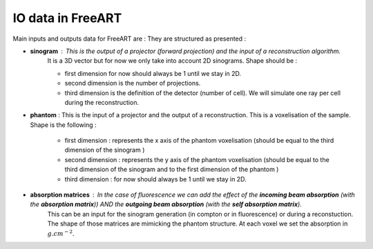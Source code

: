 IO data in FreeART
==================

Main inputs and outputs data for FreeART are :
They are structured as presented :

* **sinogram** : This is the output of a projector (forward projection) and the input of a reconstruction algorithm.
    It is a 3D vector but for now we only take into account 2D sinograms. 
    Shape should be :

    * first dimension for now should always be 1 until we stay in 2D.
    * second dimension is the number of projections.
    * third dimension is the definition of the detector (number of cell). We will simulate one ray per cell during the reconstruction.

* **phantom** : This is the input of a projector and the output of a reconstruction. This is a voxelisation of the sample. Shape is the following :

    * first dimension : represents the x axis of the phantom voxelisation (should be equal to the third dimension of the sinogram ) 
    * second dimension : represents the y axis of the phantom voxelisation (should be equal to the third dimension of the sinogram and to the first dimension of the phantom )
    * third dimension : for now should always be 1 until we stay in 2D.

* **absorption matrices** : In the case of fluorescence we can add the effect of the **incoming beam absorption** (with the **absorption matrix**)) AND the **outgoing beam absorption** (with the **self absorption matrix**).
    This can be an input for the sinogram generation (in compton or in fluorescence) or during a reconstuction.
    The shape of those matrices are  mimicking the phantom structure. At each voxel we set the absorption in :math:`g.cm^{-2}`.
